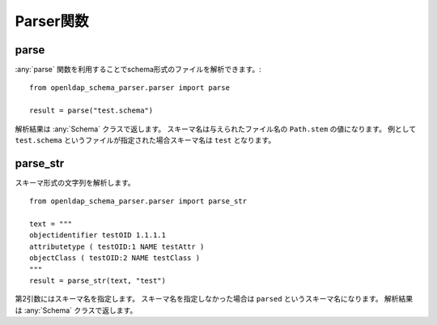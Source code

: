 Parser関数
==========

parse
-----

:any:`parse` 関数を利用することでschema形式のファイルを解析できます。::

  from openldap_schema_parser.parser import parse

  result = parse("test.schema")

解析結果は :any:`Schema` クラスで返します。
スキーマ名は与えられたファイル名の ``Path.stem`` の値になります。
例として ``test.schema`` というファイルが指定された場合スキーマ名は ``test`` となります。

parse_str
---------

スキーマ形式の文字列を解析します。 ::

  from openldap_schema_parser.parser import parse_str

  text = """
  objectidentifier testOID 1.1.1.1
  attributetype ( testOID:1 NAME testAttr )
  objectClass ( testOID:2 NAME testClass )
  """
  result = parse_str(text, "test")

第2引数にはスキーマ名を指定します。
スキーマ名を指定しなかった場合は ``parsed`` というスキーマ名になります。
解析結果は :any:`Schema` クラスで返します。

